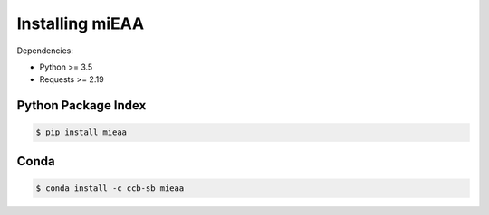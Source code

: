 Installing miEAA
================

Dependencies:

* Python >= 3.5
* Requests >= 2.19

Python Package Index
--------------------

.. code::

    $ pip install mieaa

Conda |condaBadge|_
-------------------
.. |condaBadge| image::  https://anaconda.org/conda-forge/skidl/badges/installer/conda.svg
.. _condaBadge: https://anaconda.org/ccb-sb/mieaa

.. code::

    $ conda install -c ccb-sb mieaa
